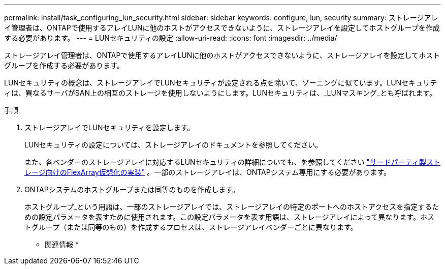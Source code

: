 ---
permalink: install/task_configuring_lun_security.html 
sidebar: sidebar 
keywords: configure, lun, security 
summary: ストレージアレイ管理者は、ONTAPで使用するアレイLUNに他のホストがアクセスできないように、ストレージアレイを設定してホストグループを作成する必要があります。 
---
= LUNセキュリティの設定
:allow-uri-read: 
:icons: font
:imagesdir: ../media/


[role="lead"]
ストレージアレイ管理者は、ONTAPで使用するアレイLUNに他のホストがアクセスできないように、ストレージアレイを設定してホストグループを作成する必要があります。

LUNセキュリティの概念は、ストレージアレイでLUNセキュリティが設定される点を除いて、ゾーニングに似ています。LUNセキュリティは、異なるサーバがSAN上の相互のストレージを使用しないようにします。LUNセキュリティは、_LUNマスキング_とも呼ばれます。

.手順
. ストレージアレイでLUNセキュリティを設定します。
+
LUNセキュリティの設定については、ストレージアレイのドキュメントを参照してください。

+
また、各ベンダーのストレージアレイに対応するLUNセキュリティの詳細についても、を参照してください https://docs.netapp.com/us-en/ontap-flexarray/implement-third-party/index.html["サードパーティ製ストレージ向けのFlexArray仮想化の実装"] 。一部のストレージアレイは、ONTAPシステム専用にする必要があります。

. ONTAPシステムのホストグループまたは同等のものを作成します。
+
ホストグループ_という用語は、一部のストレージアレイでは、ストレージアレイの特定のポートへのホストアクセスを指定するための設定パラメータを表すために使用されます。この設定パラメータを表す用語は、ストレージアレイによって異なります。ホストグループ（または同等のもの）を作成するプロセスは、ストレージアレイベンダーごとに異なります。



* 関連情報 *
